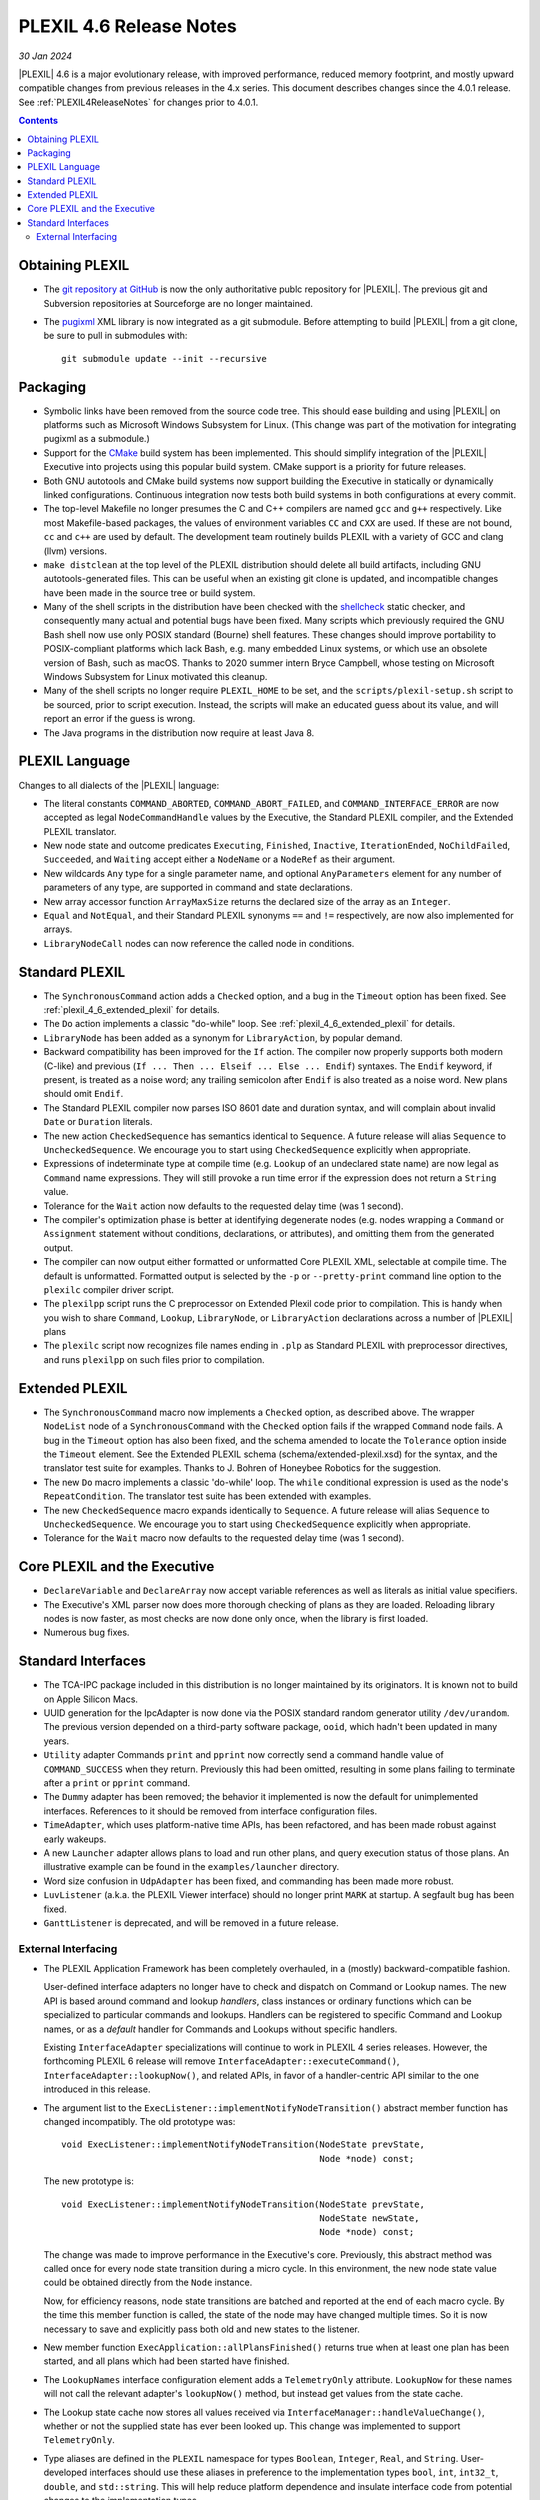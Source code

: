 .. _PLEXIL_4_6_ReleaseNotes:

PLEXIL 4.6 Release Notes
========================

*30 Jan 2024*

|PLEXIL| 4.6 is a major evolutionary release, with improved
performance, reduced memory footprint, and mostly upward compatible
changes from previous releases in the 4.x series.  This document
describes changes since the 4.0.1 release.  See
:ref:`PLEXIL4ReleaseNotes` for changes prior to 4.0.1.


.. contents::

.. _plexil_4_6_obtaining:

Obtaining PLEXIL
----------------

* The `git repository at GitHub
  <https://github.com/plexil-group/plexil>`_ is now the only
  authoritative publc repository for |PLEXIL|.  The previous git and
  Subversion repositories at Sourceforge are no longer maintained.

* The `pugixml <https://pugixml.org/>`_ XML library is now integrated
  as a git submodule.  Before attempting to build |PLEXIL| from a git
  clone, be sure to pull in submodules with::

    git submodule update --init --recursive


.. _plexil_4_6_packaging:

Packaging
---------

* Symbolic links have been removed from the source code tree.  This
  should ease building and using |PLEXIL| on platforms such as
  Microsoft Windows Subsystem for Linux.  (This change was part of the
  motivation for integrating pugixml as a submodule.)

* Support for the `CMake <https://cmake.org/>`_ build system has been
  implemented.  This should simplify integration of the |PLEXIL|
  Executive into projects using this popular build system.  CMake
  support is a priority for future releases.

* Both GNU autotools and CMake build systems now support building the
  Executive in statically or dynamically linked configurations.
  Continuous integration now tests both build systems in both
  configurations at every commit.

* The top-level Makefile no longer presumes the C and C++ compilers
  are named ``gcc`` and ``g++`` respectively.  Like most
  Makefile-based packages, the values of environment variables ``CC``
  and ``CXX`` are used.  If these are not bound, ``cc`` and ``c++``
  are used by default.  The development team routinely builds PLEXIL
  with a variety of GCC and clang (llvm) versions.

* ``make distclean`` at the top level of the PLEXIL distribution
  should delete all build artifacts, including GNU autotools-generated
  files.  This can be useful when an existing git clone is updated,
  and incompatible changes have been made in the source tree or build
  system.

* Many of the shell scripts in the distribution have been checked with
  the `shellcheck <https://www.shellcheck.net/>`_ static checker, and
  consequently many actual and potential bugs have been fixed.  Many
  scripts which previously required the GNU Bash shell now use only
  POSIX standard (Bourne) shell features.  These changes should
  improve portability to POSIX-compliant platforms which lack Bash,
  e.g. many embedded Linux systems, or which use an obsolete version
  of Bash, such as macOS.  Thanks to 2020 summer intern Bryce
  Campbell, whose testing on Microsoft Windows Subsystem for Linux
  motivated this cleanup.

* Many of the shell scripts no longer require ``PLEXIL_HOME`` to be
  set, and the ``scripts/plexil-setup.sh`` script to be sourced, prior
  to script execution.  Instead, the scripts will make an educated
  guess about its value, and will report an error if the guess is
  wrong.

* The Java programs in the distribution now require at least Java 8.


.. _plexil_4_6_language:

PLEXIL Language
---------------

Changes to all dialects of the |PLEXIL| language:

* The literal constants ``COMMAND_ABORTED``, ``COMMAND_ABORT_FAILED``,
  and ``COMMAND_INTERFACE_ERROR`` are now accepted as legal
  ``NodeCommandHandle`` values by the Executive, the Standard PLEXIL
  compiler, and the Extended PLEXIL translator.

* New node state and outcome predicates ``Executing``, ``Finished``,
  ``Inactive``, ``IterationEnded``, ``NoChildFailed``, ``Succeeded``,
  and ``Waiting`` accept either a ``NodeName`` or a ``NodeRef`` as
  their argument.

* New wildcards ``Any`` type for a single parameter name, and optional
  ``AnyParameters`` element for any number of parameters of any type,
  are supported in command and state declarations.

* New array accessor function ``ArrayMaxSize`` returns the declared
  size of the array as an ``Integer``.

* ``Equal`` and ``NotEqual``, and their Standard PLEXIL synonyms
  ``==`` and ``!=`` respectively, are now also implemented for arrays.

* ``LibraryNodeCall`` nodes can now reference the called node in
  conditions.


.. _plexil_4_6_standard_plexil:

Standard PLEXIL
---------------

* The ``SynchronousCommand`` action adds a ``Checked`` option, and a
  bug in the ``Timeout`` option has been fixed.  See
  :ref:`plexil_4_6_extended_plexil` for details.

* The ``Do`` action implements a classic "do-while" loop.  See
  :ref:`plexil_4_6_extended_plexil` for details.

* ``LibraryNode`` has been added as a synonym for ``LibraryAction``, by
  popular demand.

* Backward compatibility has been improved for the ``If`` action.  The
  compiler now properly supports both modern (C-like) and previous
  (``If ... Then ... Elseif ... Else ... Endif``) syntaxes.  The
  ``Endif`` keyword, if present, is treated as a noise word; any
  trailing semicolon after ``Endif`` is also treated as a noise word.
  New plans should omit ``Endif``.

* The Standard PLEXIL compiler now parses ISO 8601 date and duration
  syntax, and will complain about invalid ``Date`` or ``Duration``
  literals.

* The new action ``CheckedSequence`` has semantics identical to
  ``Sequence``.  A future release will alias ``Sequence`` to
  ``UncheckedSequence``.  We encourage you to start using
  ``CheckedSequence`` explicitly when appropriate.

* Expressions of indeterminate type at compile time (e.g. ``Lookup``
  of an undeclared state name) are now legal as ``Command`` name
  expressions.  They will still provoke a run time error if the
  expression does not return a ``String`` value.

* Tolerance for the ``Wait`` action now defaults to the requested
  delay time (was 1 second).

* The compiler's optimization phase is better at identifying
  degenerate nodes (e.g. nodes wrapping a ``Command`` or
  ``Assignment`` statement without conditions, declarations, or
  attributes), and omitting them from the generated output.

* The compiler can now output either formatted or unformatted Core
  PLEXIL XML, selectable at compile time.  The default is unformatted.
  Formatted output is selected by the ``-p`` or ``--pretty-print``
  command line option to the ``plexilc`` compiler driver script.

* The ``plexilpp`` script runs the C preprocessor on Extended Plexil
  code prior to compilation.  This is handy when you wish to share
  ``Command``, ``Lookup``, ``LibraryNode``, or ``LibraryAction``
  declarations across a number of |PLEXIL| plans

* The ``plexilc`` script now recognizes file names ending in ``.plp``
  as Standard PLEXIL with preprocessor directives, and runs
  ``plexilpp`` on such files prior to compilation.


.. _plexil_4_6_extended_plexil:

Extended PLEXIL
---------------

* The ``SynchronousCommand`` macro now implements a ``Checked`` option, as
  described above.  The wrapper ``NodeList`` node of a ``SynchronousCommand``
  with the ``Checked`` option fails if the wrapped ``Command`` node fails.  A
  bug in the ``Timeout`` option has also been fixed, and the schema
  amended to locate the ``Tolerance`` option inside the ``Timeout`` element.
  See the Extended PLEXIL schema (schema/extended-plexil.xsd) for the
  syntax, and the translator test suite for examples.  Thanks
  to J. Bohren of Honeybee Robotics for the suggestion.

* The new ``Do`` macro implements a classic 'do-while' loop.  The
  ``while`` conditional expression is used as the node's
  ``RepeatCondition``.  The translator test suite has been extended
  with examples.

* The new ``CheckedSequence`` macro expands identically to
  ``Sequence``.  A future release will alias ``Sequence`` to
  ``UncheckedSequence``.  We encourage you to start using
  ``CheckedSequence`` explicitly when appropriate.

* Tolerance for the ``Wait`` macro now defaults to the requested delay
  time (was 1 second).


.. _plexil_4_6_core_plexil_executive:

Core PLEXIL and the Executive
-----------------------------

* ``DeclareVariable`` and ``DeclareArray`` now accept variable
  references as well as literals as initial value specifiers.

* The Executive's XML parser now does more thorough checking of plans
  as they are loaded.  Reloading library nodes is now faster, as most
  checks are now done only once, when the library is first loaded.

* Numerous bug fixes.


.. _plexil_4_6_standard_interfaces:

Standard Interfaces
-------------------

* The TCA-IPC package included in this distribution is no longer
  maintained by its originators.  It is known not to build on Apple
  Silicon Macs.

* UUID generation for the IpcAdapter is now done via the POSIX
  standard random generator utility ``/dev/urandom``.  The previous
  version depended on a third-party software package, ``ooid``, which
  hadn't been updated in many years.

* ``Utility`` adapter Commands ``print`` and ``pprint`` now correctly send
  a command handle value of ``COMMAND_SUCCESS`` when they return.
  Previously this had been omitted, resulting in some plans failing to
  terminate after a ``print`` or ``pprint`` command.

* The ``Dummy`` adapter has been removed; the behavior it implemented is
  now the default for unimplemented interfaces.  References to it
  should be removed from interface configuration files.

* ``TimeAdapter``, which uses platform-native time APIs, has been
  refactored, and has been made robust against early wakeups.

* A new ``Launcher`` adapter allows plans to load and run other plans,
  and query execution status of those plans.  An illustrative example
  can be found in the ``examples/launcher`` directory.

* Word size confusion in ``UdpAdapter`` has been fixed, and commanding
  has been made more robust.

* ``LuvListener`` (a.k.a. the PLEXIL Viewer interface) should no
  longer print ``MARK`` at startup.  A segfault bug has been fixed.

* ``GanttListener`` is deprecated, and will be removed in a future
  release.


.. _plexil_4_6_external_interfacing:

External Interfacing
~~~~~~~~~~~~~~~~~~~~

* The PLEXIL Application Framework has been completely overhauled, in
  a (mostly) backward-compatible fashion.

  User-defined interface adapters no longer have to check and dispatch
  on Command or Lookup names.  The new API is based around command and
  lookup *handlers*, class instances or ordinary functions which can
  be specialized to particular commands and lookups.  Handlers can be
  registered to specific Command and Lookup names, or as a *default*
  handler for Commands and Lookups without specific handlers.

  Existing ``InterfaceAdapter`` specializations will continue to work
  in PLEXIL 4 series releases.  However, the forthcoming PLEXIL 6
  release will remove ``InterfaceAdapter::executeCommand()``,
  ``InterfaceAdapter::lookupNow()``, and related APIs, in favor of a
  handler-centric API similar to the one introduced in this release.

* The argument list to the
  ``ExecListener::implementNotifyNodeTransition()`` abstract member
  function has changed incompatibly. The old prototype was::

    void ExecListener::implementNotifyNodeTransition(NodeState prevState,
                                                     Node *node) const;

  The new prototype is::

    void ExecListener::implementNotifyNodeTransition(NodeState prevState,
                                                     NodeState newState,
                                                     Node *node) const;

  The change was made to improve performance in the Executive's core.
  Previously, this abstract method was called once for every node
  state transition during a micro cycle.  In this environment, the new
  node state value could be obtained directly from the ``Node`` instance.

  Now, for efficiency reasons, node state transitions are batched and
  reported at the end of each macro cycle.  By the time this member
  function is called, the state of the node may have changed multiple
  times.  So it is now necessary to save and explicitly pass both old
  and new states to the listener.

* New member function ``ExecApplication::allPlansFinished()`` returns
  true when at least one plan has been started, and all plans which
  had been started have finished.

* The ``LookupNames`` interface configuration element adds a
  ``TelemetryOnly`` attribute.  ``LookupNow`` for these names will not
  call the relevant adapter's ``lookupNow()`` method, but instead get
  values from the state cache.

* The Lookup state cache now stores all values received via
  ``InterfaceManager::handleValueChange()``, whether or not the supplied
  state has ever been looked up.  This change was implemented
  to support ``TelemetryOnly``.

* Type aliases are defined in the ``PLEXIL`` namespace for types
  ``Boolean``, ``Integer``, ``Real``, and ``String``.  User-developed
  interfaces should use these aliases in preference to the
  implementation types ``bool``, ``int``, ``int32_t``, ``double``, and
  ``std::string``.  This will help reduce platform dependence and
  insulate interface code from potential changes to the implementation
  types.
